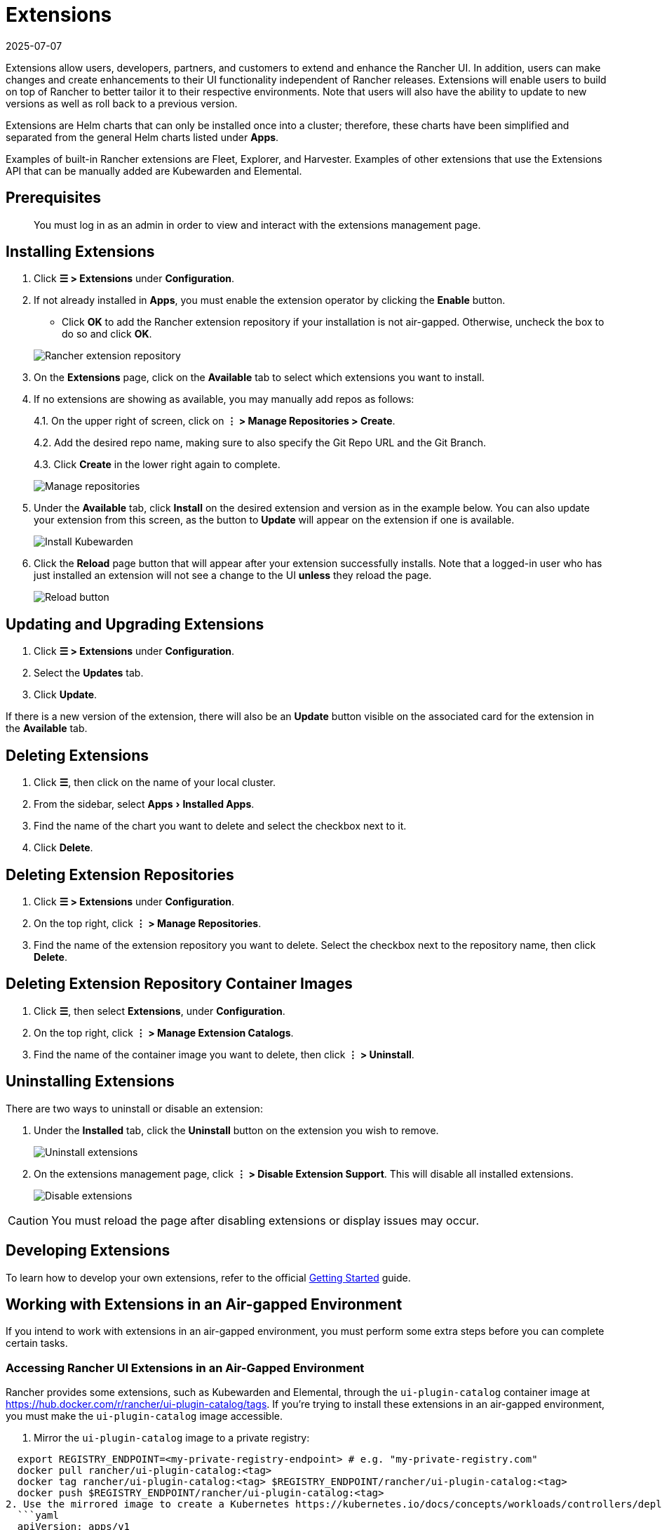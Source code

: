 = Extensions
:page-languages: [en, zh]
:revdate: 2025-07-07
:page-revdate: {revdate}
:experimental:

Extensions allow users, developers, partners, and customers to extend and enhance the Rancher UI. In addition, users can make changes and create enhancements to their UI functionality independent of Rancher releases. Extensions will enable users to build on top of Rancher to better tailor it to their respective environments. Note that users will also have the ability to update to new versions as well as roll back to a previous version.

Extensions are Helm charts that can only be installed once into a cluster; therefore, these charts have been simplified and separated from the general Helm charts listed under *Apps*.

Examples of built-in Rancher extensions are Fleet, Explorer, and Harvester. Examples of other extensions that use the Extensions API that can be manually added are Kubewarden and Elemental.

== Prerequisites

____
You must log in as an admin in order to view and interact with the extensions management page.
____

== Installing Extensions

. Click *☰ > Extensions* under *Configuration*.
. If not already installed in *Apps*, you must enable the extension operator by clicking the *Enable* button.
 ** Click *OK* to add the Rancher extension repository if your installation is not air-gapped. Otherwise, uncheck the box to do so and click *OK*.

+
image::add-rancher-extension-repo.png[Rancher extension repository]
. On the *Extensions* page, click on the *Available* tab to select which extensions you want to install.
. If no extensions are showing as available, you may manually add repos as follows:
+
4.1. On the upper right of screen, click on *⋮ > Manage Repositories > Create*.
+
4.2. Add the desired repo name, making sure to also specify the Git Repo URL and the Git Branch.
+
4.3. Click *Create* in the lower right again to complete.
+
image::manage-repos.png[Manage repositories]

. Under the *Available* tab, click *Install* on the desired extension and version as in the example below. You can also update your extension from this screen, as the button to *Update* will appear on the extension if one is available.
+
image::install-kubewarden.png[Install Kubewarden]

. Click the *Reload* page button that will appear after your extension successfully installs. Note that a logged-in user who has just installed an extension will not see a change to the UI *unless* they reload the page.
+
image::reload-button.png[Reload button]

== Updating and Upgrading Extensions

. Click *☰ > Extensions* under *Configuration*.
. Select the *Updates* tab.
. Click *Update*.

If there is a new version of the extension, there will also be an *Update* button visible on the associated card for the extension in the *Available* tab.

== Deleting Extensions

. Click *☰*, then click on the name of your local cluster.
. From the sidebar, select menu:Apps[Installed Apps].
. Find the name of the chart you want to delete and select the checkbox next to it.
. Click *Delete*.

== Deleting Extension Repositories

. Click *☰ > Extensions* under *Configuration*.
. On the top right, click *⋮ > Manage Repositories*.
. Find the name of the extension repository you want to delete. Select the checkbox next to the repository name, then click *Delete*.

== Deleting Extension Repository Container Images

. Click *☰*, then select *Extensions*, under *Configuration*.
. On the top right, click *⋮ > Manage Extension Catalogs*.
. Find the name of the container image you want to delete, then click *⋮ > Uninstall*.

== Uninstalling Extensions

There are two ways to uninstall or disable an extension:

. Under the *Installed* tab, click the *Uninstall* button on the extension you wish to remove.
+
image::uninstall-extension.png[Uninstall extensions]

. On the extensions management page, click *⋮ > Disable Extension Support*. This will disable all installed extensions.
+
image::disable-extension-support.png[Disable extensions]

[CAUTION]
====

You must reload the page after disabling extensions or display issues may occur.
====


== Developing Extensions

To learn how to develop your own extensions, refer to the official https://rancher.github.io/dashboard/extensions/extensions-getting-started[Getting Started] guide.

== Working with Extensions in an Air-gapped Environment

If you intend to work with extensions in an air-gapped environment, you must perform some extra steps before you can complete certain tasks.

=== Accessing Rancher UI Extensions in an Air-Gapped Environment

Rancher provides some extensions, such as Kubewarden and Elemental, through the `ui-plugin-catalog` container image at https://hub.docker.com/r/rancher/ui-plugin-catalog/tags. If you're trying to install these extensions in an air-gapped environment, you must make the `ui-plugin-catalog` image accessible.

. Mirror the `ui-plugin-catalog` image to a private registry:

[,bash]
----
  export REGISTRY_ENDPOINT=<my-private-registry-endpoint> # e.g. "my-private-registry.com"
  docker pull rancher/ui-plugin-catalog:<tag>
  docker tag rancher/ui-plugin-catalog:<tag> $REGISTRY_ENDPOINT/rancher/ui-plugin-catalog:<tag>
  docker push $REGISTRY_ENDPOINT/rancher/ui-plugin-catalog:<tag>
2. Use the mirrored image to create a Kubernetes https://kubernetes.io/docs/concepts/workloads/controllers/deployment/[deployment]:
  ```yaml
  apiVersion: apps/v1
  kind: Deployment
  metadata:
    name: ui-plugin-catalog
    namespace: cattle-ui-plugin-system
    labels:
      catalog.cattle.io/ui-extensions-catalog-image: ui-plugin-catalog
  spec:
    replicas: 1
    selector:
      matchLabels:
        catalog.cattle.io/ui-extensions-catalog-image: ui-plugin-catalog
    template:
      metadata:
        namespace: cattle-ui-plugin-system
        labels:
          catalog.cattle.io/ui-extensions-catalog-image: ui-plugin-catalog
      spec:
        containers:
        - name: server
          image: <my-private-registry-endpoint>/rancher/ui-plugin-catalog:<tag>
          imagePullPolicy: Always
        imagePullSecrets:
          - name: <my-registry-credentials>
----

. Expose the deployment by creating a https://kubernetes.io/docs/concepts/services-networking/service/#type-clusterip[ClusterIP service]:
  ```yaml
  apiVersion: v1
  kind: Service
  metadata:
 name: ui-plugin-catalog-svc
 namespace: cattle-ui-plugin-system
  spec:
 ports:
 ** name: catalog-svc-port
port: 8080
protocol: TCP
targetPort: 8080
 selector:
   catalog.cattle.io/ui-extensions-catalog-image: ui-plugin-catalog
 type: ClusterIP
  ```
. Create a xref:cluster-admin/helm-charts-in-rancher/helm-charts-in-rancher.adoc[ClusterRepo] that targets the ClusterIP service:
+
[,yaml]
----
  apiVersion: catalog.cattle.io/v1
  kind: ClusterRepo
  metadata:
 name: ui-plugin-catalog-repo
  spec:
 url: http://ui-plugin-catalog-svc.cattle-ui-plugin-system:8080
----

After you successfully set up these resources, you can install the extensions from the `ui-plugin-charts` manifest into your air-gapped environment.

=== Importing and Installing Extensions in an Air-gapped Environment

. Find the address of the container image repository that you want to import as an extension. You should import and use the latest tagged version of the image to ensure you receive the latest features and security updates.
 ** *(Optional)* If the container image is private: xref:security/secrets-hub.adoc[Create] a registry secret within the `cattle-ui-plugin-system` namespace. Enter the domain of the image address in the *Registry Domain Name* field.
. Click *☰*, then select *Extensions*, under *Configuration*.
. On the top right, click *⋮ > Manage Extension Catalogs*.
. Select the *Import Extension Catalog* button.
. Enter the image address in the *Catalog Image Reference* field.
 ** *(Optional)* If the container image is private, select the secret you just created from the *Pull Secrets* drop-down menu.
. Click *Load*. The extension will now be *Pending*.
. Return to the *Extensions* page.
. Select the *Available* tab, and click *Reload* to make sure that the list of extensions is up to date.
. Find the extension you just added, and click *Install*.

=== Updating and Upgrading an Extensions Repository in an Air-gapped Environment

Extensions repositories that aren't air-gapped are automatically updated. If the repository is air-gapped, you must update it manually.

First, mirror the latest changes to your private registry by following the same steps for initially <<_importing_and_installing_extensions_in_an_air_gapped_environment,importing and installing an extension repository>>.

After you mirror the latest changes, follow these steps:

. Click *☰ > Local*.
. From the sidebar, select menu:Workloads[Deployments].
. From the namespaces dropdown menu, select *cattle-ui-plugin-system*.
. Find the *cattle-ui-plugin-system* namespace.
. Select the `ui-plugin-catalog` deployment.
. Click *⋮ > Edit config*.
. Update the *Container Image* field within the deployment's container with the latest image.
. Click *Save*.

